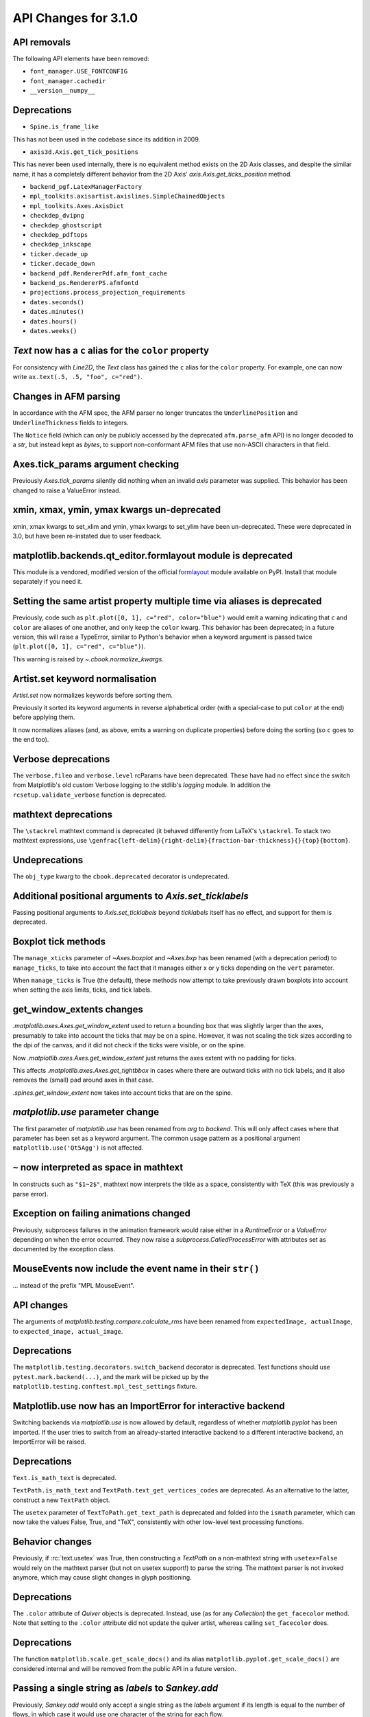 API Changes for 3.1.0
=====================

API removals
------------

The following API elements have been removed:

- ``font_manager.USE_FONTCONFIG``
- ``font_manager.cachedir``
- ``__version__numpy__``

Deprecations
------------

- ``Spine.is_frame_like``

This has not been used in the codebase since its addition in 2009.

- ``axis3d.Axis.get_tick_positions``

This has never been used internally, there is no equivalent method exists on
the 2D Axis classes, and despite the similar name, it has a completely
different behavior from the 2D Axis' `axis.Axis.get_ticks_position` method.

- ``backend_pgf.LatexManagerFactory``
- ``mpl_toolkits.axisartist.axislines.SimpleChainedObjects``
- ``mpl_toolkits.Axes.AxisDict``
- ``checkdep_dvipng``
- ``checkdep_ghostscript``
- ``checkdep_pdftops``
- ``checkdep_inkscape``
- ``ticker.decade_up``
- ``ticker.decade_down``
- ``backend_pdf.RendererPdf.afm_font_cache``
- ``backend_ps.RendererPS.afmfontd``
- ``projections.process_projection_requirements``
- ``dates.seconds()``
- ``dates.minutes()``
- ``dates.hours()``
- ``dates.weeks()``


`Text` now has a ``c`` alias for the ``color`` property
-------------------------------------------------------

For consistency with `Line2D`, the `Text` class has gained the ``c``
alias for the ``color`` property. For example, one can now write
``ax.text(.5, .5, "foo", c="red")``.

Changes in AFM parsing
----------------------

In accordance with the AFM spec, the AFM parser no longer truncates the
``UnderlinePosition`` and ``UnderlineThickness`` fields to integers.

The ``Notice`` field (which can only be publicly accessed by the deprecated
``afm.parse_afm`` API) is no longer decoded to a `str`, but instead kept as
`bytes`, to support non-conformant AFM files that use non-ASCII characters in
that field.

Axes.tick_params argument checking
----------------------------------

Previously `Axes.tick_params` silently did nothing when an invalid *axis*
parameter was supplied. This behavior has been changed to raise a ValueError
instead.

xmin, xmax, ymin, ymax kwargs un-deprecated
-------------------------------------------

xmin, xmax kwargs to set_xlim and ymin, ymax kwargs to set_ylim have been
un-deprecated. These were deprecated in 3.0, but have been re-instated due to
user feedback.

matplotlib.backends.qt_editor.formlayout module is deprecated
-------------------------------------------------------------

This module is a vendored, modified version of the official formlayout_ module
available on PyPI. Install that module separately if you need it.

.. _formlayout: https://pypi.org/project/formlayout/

Setting the same artist property multiple time via aliases is deprecated
------------------------------------------------------------------------

Previously, code such as ``plt.plot([0, 1], c="red", color="blue")`` would
emit a warning indicating that ``c`` and ``color`` are aliases of one another,
and only keep the ``color`` kwarg.  This behavior has been deprecated; in a
future version, this will raise a TypeError, similar to Python's behavior when
a keyword argument is passed twice (``plt.plot([0, 1], c="red", c="blue")``).

This warning is raised by `~.cbook.normalize_kwargs`.

Artist.set keyword normalisation
--------------------------------

`Artist.set` now normalizes keywords before sorting them.

Previously it sorted its keyword arguments in reverse alphabetical
order (with a special-case to put ``color`` at the end) before applying them.

It now normalizes aliases (and, as above, emits a warning on duplicate
properties) before doing the sorting (so ``c`` goes to the end too).

Verbose deprecations
--------------------

The ``verbose.fileo`` and ``verbose.level`` rcParams have been deprecated.
These have had no effect since the switch from Matplotlib's old custom Verbose
logging to the stdlib's `logging` module. In addition the
``rcsetup.validate_verbose`` function is deprecated.

mathtext deprecations
---------------------

The ``\stackrel`` mathtext command is deprecated (it behaved differently
from LaTeX's ``\stackrel``.  To stack two mathtext expressions, use
``\genfrac{left-delim}{right-delim}{fraction-bar-thickness}{}{top}{bottom}``.

Undeprecations
--------------

The ``obj_type`` kwarg to the ``cbook.deprecated`` decorator is undeprecated.

Additional positional arguments to `Axis.set_ticklabels`
--------------------------------------------------------
Passing positional arguments to `Axis.set_ticklabels` beyond `ticklabels`
itself has no effect, and support for them is deprecated.

Boxplot tick methods
--------------------

The ``manage_xticks`` parameter of `~Axes.boxplot` and `~Axes.bxp` has been
renamed (with a deprecation period) to ``manage_ticks``, to take into account
the fact that it manages either x or y ticks depending on the ``vert``
parameter.

When ``manage_ticks`` is True (the default), these methods now attempt to take
previously drawn boxplots into account when setting the axis limits, ticks, and
tick labels.

get_window_extents changes
--------------------------

`.matplotlib.axes.Axes.get_window_extent` used to return a bounding box
that was slightly larger than the axes, presumably to take into account
the ticks that may be on a spine.  However, it was not scaling the tick sizes
according to the dpi of the canvas, and it did not check if the ticks were
visible, or on the spine.

Now  `.matplotlib.axes.Axes.get_window_extent` just returns the axes extent
with no padding for ticks.

This affects `.matplotlib.axes.Axes.get_tightbbox` in cases where there are
outward ticks with no tick labels, and it also removes the (small) pad around
axes in that case.

`.spines.get_window_extent` now takes into account ticks that are on the
spine.

`matplotlib.use` parameter change
---------------------------------

The first parameter of `matplotlib.use` has been renamed from *arg* to
*backend*. This will only affect cases where that parameter has been set
as a keyword argument. The common usage pattern as a positional argument
``matplotlib.use('Qt5Agg')`` is not affected.

``~`` now interpreted as space in mathtext
------------------------------------------

In constructs such as ``"$1~2$"``, mathtext now interprets the tilde as a
space, consistently with TeX (this was previously a parse error).

Exception on failing animations changed
---------------------------------------

Previously, subprocess failures in the animation framework would raise either
in a `RuntimeError` or a `ValueError` depending on when the error occurred.
They now raise a `subprocess.CalledProcessError` with attributes set as
documented by the exception class.

MouseEvents now include the event name in their ``str()``
---------------------------------------------------------

... instead of the prefix "MPL MouseEvent".

API changes
-----------

The arguments of `matplotlib.testing.compare.calculate_rms` have been renamed
from ``expectedImage, actualImage``, to ``expected_image, actual_image``.

Deprecations
------------

The ``matplotlib.testing.decorators.switch_backend`` decorator is deprecated.
Test functions should use ``pytest.mark.backend(...)``, and the mark will be
picked up by the ``matplotlib.testing.conftest.mpl_test_settings`` fixture.

Matplotlib.use now has an ImportError for interactive backend
-------------------------------------------------------------

Switching backends via `matplotlib.use` is now allowed by default,
regardless of whether `matplotlib.pyplot` has been imported. If the user
tries to switch from an already-started interactive backend to a different
interactive backend, an ImportError will be raised.

Deprecations
------------

``Text.is_math_text`` is deprecated.

``TextPath.is_math_text`` and ``TextPath.text_get_vertices_codes`` are
deprecated.  As an alternative to the latter, construct a new ``TextPath``
object.

The ``usetex`` parameter of ``TextToPath.get_text_path`` is deprecated and
folded into the ``ismath`` parameter, which can now take the values False,
True, and "TeX", consistently with other low-level text processing functions.

Behavior changes
----------------

Previously, if :rc:`text.usetex` was True, then constructing a `TextPath` on
a non-mathtext string with ``usetex=False`` would rely on the mathtext parser
(but not on usetex support!) to parse the string.  The mathtext parser is not
invoked anymore, which may cause slight changes in glyph positioning.

Deprecations
------------

The ``.color`` attribute of `Quiver` objects is deprecated.  Instead, use (as
for any `Collection`) the ``get_facecolor`` method.  Note that setting to the
``.color`` attribute did not update the quiver artist, whereas calling
``set_facecolor`` does.

Deprecations
------------

The function ``matplotlib.scale.get_scale_docs()`` and its alias
``matplotlib.pyplot.get_scale_docs()`` are considered internal and will be
removed from the public API in a future version.

Passing a single string as *labels* to `Sankey.add`
---------------------------------------------------

Previously, `Sankey.add` would only accept a single string as the *labels*
argument if its length is equal to the number of flows, in which case it would
use one character of the string for each flow.

The behavior has been changed to match the documented one: when a single string
is passed, it is used to label all the flows.

API deprecations
----------------

The following API elements are deprecated:

- ``get_py2exe_datafiles``, ``tk_window_focus``,
- ``backend_gtk3.FileChooserDialog``,
  ``backend_gtk3.NavigationToolbar2GTK3.get_filechooser``,
  ``backend_gtk3.SaveFigureGTK3.get_filechooser``,
- ``backend_ps.PsBackendHelper``, ``backend_ps.ps_backend_helper``,
- ``cbook.iterable``,
- ``cbook.get_label``, ``cbook.iterable``,
- ``font_manager.OSXInstalledFonts``,
- ``mlab.demean``,

The following environment variables are deprecated:
- ``MATPLOTLIBDATA``,

Deprecations
------------

The ``Path.has_nonfinite`` attribute is deprecated (use ``not
np.isfinite(path.vertices).all()`` instead).

Deprecations
------------
￼
``TextToPath.glyph_to_path`` is deprecated (call ``font.get_path()`` and
manually transform the path instead).

Deprecations
------------

The (unused and always None) ``NavigationToolbar2QT.adj_window`` attribute is
deprecated.

``OldScalarFormatter.pprint_val``, ``ScalarFormatter.pprint_val``, and ``LogFormatter.pprint_val`` are deprecated
-----------------------------------------------------------------------------------------------------------------

They are helper methods that do not even have a consistent signatures across formatter classes.

Deprecations
------------

``dates.strpdate2num`` and ``dates.bytespdate2num`` are brittle in the
presence of locale changes, and are deprecated.  Use standard datetime
parsers such as `time.strptime` or `dateutil.parser.parse`, and additionally
call `matplotlib.dates.date2num` if you insist on converting to Matplotlib's
internal datetime representation; or use ``dates.datestr2num``.

Text alignment fixes made
-------------------------

Text alignment was incorrect, in particular for multiline text objects
with large descenders (i.e. subscripts) and rotated text.  These have been
fixed and made more consistent, but could make old code that has compensated
no longer have the correct alignment.

Deprecations
------------

``mpl_toolkits.axisartist.axis_artist.UnimplementedException`` is deprecated.

mplot3d is always registered by default
---------------------------------------

It is not necessary to import mplot3d anymore to create 3d axes with
``fig.add_subplot(111, projection="3d")``.

Path code types like ``Path.MOVETO`` are now ``np.uint8`` instead of ``int``
----------------------------------------------------------------------------

``Path.STOP``, ``Path.MOVETO``, ``Path.LINETO``, ``Path.CURVE3``,
``Path.CURVE4`` and ``Path.CLOSEPOLY`` are now of the type ``Path.code_type``
(``np.uint8`` by default) instead of plain ``int``. This makes their type
match the array value type of the ``Path.codes`` array.

Changes regarding the text.latex.unicode rcParam
------------------------------------------------

The rcParam now defaults to True and is deprecated (i.e., in future versions
of Matplotlib, unicode input will always be supported).

Moreover, the underlying implementation now uses ``\usepackage[utf8]{inputenc}``
instead of ``\usepackage{ucs}\usepackage[utf8x]{inputenc}``.

Changes in handling of degenerate bounds passed to `set_xlim`
-------------------------------------------------------------

When bounds passed to `set_xlim` (`set_xlim`, etc.) are degenerate (i.e. the
lower and upper value are equal), the method used to "expand" the bounds now
matches the expansion behavior of autoscaling when the plot contains a single
x-value, and should in particular produce nicer limits for non-linear scales.

Deprecations
------------

The following keyword arguments are deprecated:

- Passing ``shade=None`` to
  `~mpl_toolkits.mplot3d.axes3d.Axes3D.plot_surface` is deprecated. This was
  an unintended implementation detail with the same semantics as
  ``shade=False``. Please use the latter code instead.API removals


The following deprecated APIs were removed:

Classes and methods
-------------------
- ``Verbose`` (replaced by python logging library)
- ``artist.Artist.hitlist`` (no replacement)
- ``artist.Artist.is_figure_set`` (use ``artist.figure is not None`` instead)
- ``axis.Axis.unit_data`` (use ``axis.Axis.units`` instead)
- ``backend_bases.FigureCanvasBase.onRemove`` (no replacement)
  ``backend_bases.FigureManagerBase.show_popup`` (this never did anything)
- ``backend_wx.SubplotToolWx`` (no replacement)
- ``backend_wx.Toolbar`` (use ``backend_wx.NavigationToolbar2Wx`` instead)
- ``cbook.align_iterators`` (no replacment)
- ``contour.ContourLabeler.get_real_label_width`` (no replacement)
- ``legend.Legend.draggable`` (use `legend.Legend.set_draggable()` instead)
- ``texmanager.TexManager.postscriptd``, ``texmanager.TexManager.pscnt``,
  ``texmanager.TexManager.make_ps``, ``texmanager.TexManager.get_ps_bbox``
  (no replacements)

Arguments
---------
- The ``fig`` kwarg to ``GridSpec.get_subplot_params`` and
  ``GridSpecFromSubplotSpec.get_subplot_params`` (use the argument
  ``figure`` instead)
- Passing 'box-forced' to `axes.Axes.set_adjustable` (use 'box' instead)
- Support for the strings 'on'/'true'/'off'/'false' to mean
  ``True``/``False`` (directly use ``True``/``False`` instead).
  The following functions are affected: `Axes.grid`, `Axes3D.grid`
  `Axis.set_tick_params`, `pyplot.box`.
- Using `pyplot.axes` with an `axes.Axes` type argument
  (use `pyplot.sca` instead)

Other
-----
- svgfont support (in :rc:`svg.fonttype`) has been removed,
- Logging is now done with the standard python ``logging`` library.
  ``matplotlib.verbose`` and the command line switches ``--verbose-LEVEL`` are
  removed.

  To control the logging output use::

    import logging
    logger = logging.getLogger('matplotlib')
    logger.set_level(logging.INFO)

Deprecations
------------

Support for passing single-letter colors (one of "rgbcmykw") as UPPERCASE
characters is deprecated; these colors will become case-sensitive (lowercase)
after the deprecation period has passed.

The goal is to decrease the number of ambiguous cases when using the ``data``
keyword to plotting methods; e.g. ``plot("X", "Y", data={"X": ..., "Y": ...})``
will not warn about "Y" possibly being a color anymore after the deprecation
period has passed.

Allow "real" LaTeX code for ``pgf.preamble`` and ``text.latex.preamble`` in matplotlib rc file
----------------------------------------------------------------------------------------------

Previously, the rc file keys ``pgf.preamble`` and ``text.latex.preamble`` were parsed using commmas as separators. This would break valid LaTeX code, such as::

\usepackage[protrusion=true, expansion=false]{microtype}

The parsing has been modified to pass the complete line to the LaTeX system,
keeping all commas.

Passing a list of strings from within a Python script still works as it used to.

Passing a list containing non-strings now fails, instead of coercing the results to strings.

Equal aspect axes for 3D plots disabled
---------------------------------------

Setting the aspect on 3D axes previously returned non-sensical
results (e.g. see https://github.com/matplotlib/matplotlib/issues/1077).
Calling ``ax.set_aspect('equal')`` or ``ax.set_aspect(num)``
on a 3D axes now raises a ``NotImplementedError``.

Deprecations
------------

The class variable ``matplotlib.ticker.MaxNLocator.default_params`` is
deprecated and will be removed in a future version. The defaults are not
supposed to be user-configurable.

``matplotlib.ticker.MaxNLocator`` and its ``set_params`` method will issue
a warning on unknown keyword arguments instead of silently ignoring them.
Future versions will raise an error.

Behavior changes
----------------

Calling `.Figure.add_subplot()` with no positional arguments used to do
nothing; this now is equivalent to calling ``add_subplot(111)`` instead.

Numpy minimum version bump
--------------------------

Matplotlib 3.1 requires numpy>=1.11.

Deprecations
------------

The following (unused and never updated) attributes are deprecated:
``NavigationToolbar2QT.buttons``, ``Line2D.verticalOffset``, ``Quiver.keytext``,
``Quiver.keyvec``, ``SpanSelector.buttonDown``.

The ``interp_at_native`` parameter to ``BboxImage``, which has no effect since
Matplotlib 2.0, is deprecated.

Deprecations
------------

``cbook.is_hashable`` is deprecated (use
``isinstance(..., collections.abc.Hashable)`` instead).

Deprecations
------------

``cbook.safezip`` is deprecated (manually check the lengths of the inputs
instead, or rely on numpy to do it).

``Axes3D.voxels`` now shades the resulting voxels
-------------------------------------------------

See Whats new for details.  The previous behavior can be achieved by passing
``shade=False``.

Deprecations
------------

- The ``LogTransformBase``, ``Log10Transform``, ``Log2Transform``,
  ``NaturalLogTransformLog``, ``InvertedLogTransformBase``,
  ``InvertedLog10Transform``, ``InvertedLog2Transform``, and
  ``InvertedNaturalLogTransform`` classes (all defined in
  :mod:`matplotlib.scales`) are deprecated.  As a replacement, use the general
  `LogTransform` and `InvertedLogTransform` classes, whose constructors take a
  *base* argument.

Changes to search paths for FreeType and libpng
-----------------------------------------------

The ``MPLBASEDIRLIST`` environment variables and ``basedirlist`` entry in
``setup.cfg`` have no effect anymore.  Instead, if building in situations where
FreeType or libpng are not in the compiler or linker's default path, set the
standard environment variables ``CFLAGS``/``LDFLAGS`` on Linux or OSX, or
``CL``/``LINK`` on Windows, to indicate the relevant paths.

See details in :file:`INSTALL.rst`.

Deprecations
------------

The `\mathcircled` mathtext command (which is not a real TeX command)
is deprecated.  Directly use unicode characters (e.g.
``"\N{CIRCLED LATIN CAPITAL LETTER A}"`` or ``"\u24b6"``) instead.

Support for setting :rc:`mathtext.default` to circled is deprecated.

matplotlib.font_manager.win32InstalledFonts return value
--------------------------------------------------------

`matplotlib.font_manager.win32InstalledFonts` returns an empty list instead
of None if no fonts are found.

The HTMLWriter constructor is more strict
-----------------------------------------

It no longer normalizes unknown values of *default_mode* to 'loop', but errors
out instead.

New `Formatter.format_ticks` method
-----------------------------------

The `Formatter` class gained a new `~Formatter.format_ticks` method, which
takes the list of all tick locations as a single argument and returns the list
of all formatted values.  It is called by the axis tick handling code and, by
default, first calls `~Formatter.set_locs` with all locations, then repeatedly
calls `~Formatter.__call__` for each location.

Tick-handling code in the codebase that previously performed this sequence
(`~Formatter.set_locs` followed by repeated `~Formatter.__call__`) have been
updated to use `~Formatter.format_ticks`.

`~Formatter.format_ticks` is intended to be overridden by `Formatter`
subclasses for which the formatting of a tick value depends on other tick
values, such as `ConciseDateFormatter`.

`matplotlib.colorbar.ColorbarBase` is no longer a subclass of `.ScalarMappable`
-------------------------------------------------------------------------------

This inheritance lead to a confusing situation where the
`ScalarMappable` passed to `matplotlib.colorbar.Colorbar` (`~.Figure.colorbar`)
had a ``set_norm`` method, as did the colorbar.  The colorbar is now purely a
follower to the `ScalarMappable` norm and colormap, and the old inherited methods
`~matplotlib.colorbar.ColorbarBase.set_norm`,
`~matplotlib.colorbar.ColorbarBase.set_cmap`,
`~matplotlib.colorbar.ColorbarBase.set_clim` are deprecated, as are the
getter versions of those calls.  To set the norm associated with a colorbar do
``colorbar.mappable.set_norm()`` etc.

`StemContainer` now stores `LineCollection`
-------------------------------------------

`StemContainer` objects can now store a `LineCollection` object instead of a
list of `Line2D` objects for stem lines plotted using `ax.stem`. This gives a
very large performance boost to displaying and moving `ax.stem` plots.

This will become the default behaviour in Matplotlib 3.3. To use it now, the
``use_line_collection`` keyword argument to ~`.axes.stem` can be set to
``True``.

Individual line segments can be extracted from the `LineCollection` using
`LineCollection.get_segements()`. See the `LineCollection` documentation for
other methods to retrieve the collection properties.

Modify output of Axes.hist when input consists of multiple empty lists
----------------------------------------------------------------------

Input that consists of multiple empty lists will now return a list of histogram
values for each one of the lists. For example, an input of ``[[],[]]`` will
return 2 lists of histogram values. Previously, a single list was returned.

Deprecations
------------

The ``backend_wx.IDLE_DELAY`` global, being unused and only relevant to the now
removed wx "idling" code, is deprecated (note that as it is a module-level
global, no deprecation warning is emitted when accessing it).

`FontManager.score_weight` is more strict with its inputs
---------------------------------------------------------

Previously, when a weight string was passed to `FontManager.score_weight`,

- if the weight was the string representation of an integer, it would be
  converted to that integer,
- otherwise, if the weight was not a standard weight name, it would be silently
  replaced by a value of 500 ("normal" weight).

`FontManager.score_weight` now raises an exception on such inputs.

Removal of deprecated :mod:`matplotlib.mlab` code
-------------------------------------------------

Lots of code inside the :mod:`matplotlib.mlab` module which was deprecated
in Matplotlib 2.2 has been removed. See below for a list:

- ``mlab.exp_safe`` (use `numpy.exp` instead)
- ``mlab.amap``
- ``mlab.logspace`` (use `numpy.logspace` instead)
- ``mlab.rms_flat``
- ``mlab.l1norm`` (use ``numpy.linalg.norm(a, ord=1)`` instead)
- ``mlab.l2norm`` (use ``numpy.linalg.norm(a, ord=2)`` instead)
- ``mlab.norm_flat`` (use ``numpy.linalg.norm(a.flat, ord=2)`` instead)
- ``mlab.frange`` (use `numpy.arange` instead)
- ``mlab.identity`` (use `numpy.identity` instead)
- ``mlab.base_repr``
- ``mlab.binary_repr``
- ``mlab.ispower2``
- ``mlab.log2`` (use `numpy.log2` instead)
- ``mlab.isvector``
- ``mlab.movavg``
- ``mlab.safe_isinf`` (use `numpy.isinf` instead)
- ``mlab.safe_isnan`` (use `numpy.isnan` instead)
- ``mlab.cohere_pairs`` (use `scipy.signal.coherence` instead)
- ``mlab.entropy`` (use `scipy.stats.entropy` instead)
- ``mlab.normpdf`` (use `scipy.stats.norm.pdf` instead)
- ``mlab.find`` (use ``np.nonzero(np.ravel(condition))`` instead)
- ``mlab.longest_contiguous_ones``
- ``mlab.longest_ones``
- ``mlab.PCA``
- ``mlab.prctile`` (use `numpy.percentile` instead)
- ``mlab.prctile_rank``
- ``mlab.center_matrix``
- ``mlab.rk4`` (use `scipy.integrate.ode` instead)
- ``mlab.bivariate_normal``
- ``mlab.get_xyz_where``
- ``mlab.get_sparse_matrix``
- ``mlab.dist`` (use `numpy.hypot` instead)
- ``mlab.dist_point_to_segment``
- ``mlab.griddata`` (use `scipy.interpolate.griddata`)
- ``mlab.less_simple_linear_interpolation`` (use `numpy.interp`)
- ``mlab.slopes``
- ``mlab.stineman_interp``
- ``mlab.segments_intersect``
- ``mlab.fftsurr``
- ``mlab.offset_line``
- ``mlab.quad2cubic``
- ``mlab.vector_lengths``
- ``mlab.distances_along_curve``
- ``mlab.path_length``
- ``mlab.cross_from_above``
- ``mlab.cross_from_below``
- ``mlab.contiguous_regions`` (use `.cbook.contiguous_regions` instead)
- ``mlab.is_closed_polygon``
- ``mlab.poly_between``
- ``mlab.poly_below``
- ``mlab.inside_poly``
- ``mlab.csv2rec``
- ``mlab.rec2csv`` (use `numpy.recarray.tofile` instead)
- ``mlab.rec2text`` (use `numpy.recarray.tofile` instead)
- ``mlab.rec_summarize``
- ``mlab.rec_join``
- ``mlab.recs_join``
- ``mlab.rec_groupby``
- ``mlab.rec_keep_fields``
- ``mlab.rec_drop_fields``
- ``mlab.rec_append_fields``
- ``mlab.csvformat_factory``
- ``mlab.get_formatd``
- ``mlab.FormatDatetime`` (use `datetime.datetime.strftime` instead)
- ``mlab.FormatDate`` (use `datetime.date.strftime` instead)
- ``mlab.FormatMillions``, ``mlab.FormatThousands``, ``mlab.FormatPercent``,
  ``mlab.FormatBool``, ``mlab.FormatInt``, ``mlab.FormatFloat``,
  ``mlab.FormatFormatStr``, ``mlab.FormatString``, ``mlab.FormatObj``
- ``mlab.donothing_callback``

``Cn`` colors now support ``n>=10``
-----------------------------------

It is now possible to go beyond the tenth color in the property cycle using
``Cn`` syntax, e.g. ``plt.plot([1, 2], color="C11")`` now uses the 12th color
in the cycle.

Note that previously, a construct such as ``plt.plot([1, 2], "C11")`` would be
interpreted as a request to use color ``C1`` and marker ``1`` (an "inverted Y").
To obtain such a plot, one should now use ``plt.plot([1, 2], "1C1")`` (so that
the first "1" gets correctly interpreted as a marker specification), or, more
explicitly, ``plt.plot([1, 2], marker="1", color="C1")``.

Changes in parameter names
--------------------------

- The ``arg`` parameter to `matplotlib.use` has been renamed to ``backend``.
- The ``normed`` parameter to `Axes.hist2d` has been renamed to ``density``.
- The ``s`` parameter to `Annotation` (and indirectly `Axes.annotation`) has
  been renamed to ``text``.
- The ``tolerence`` parameter to
  `bezier.find_bezier_t_intersecting_with_closedpath`,
  `bezier.split_bezier_intersecting_with_closedpath`,
  `bezier.find_r_to_boundary_of_closedpath`,
  `bezier.split_path_inout` and `bezier.check_if_parallel` has been renamed to
  ``tolerance``.

In each case, the old parameter name remains supported (it cannot be used
simultaneously with the new name), but suppport for it will be dropped in
Matplotlib 3.3.

- The unused ``shape`` and ``imlim`` parameters to `Axes.imshow` are
  deprecated.  To avoid triggering the deprecation warning, the ``filternorm``,
  ``filterrad``, ``resample``, and ``url`` arguments should be passed by
  keyword.

Deprecations
------------

The ``bezier.find_r_to_boundary_of_closedpath`` function is deprecated (it has
always returned None instead of the requested radius).

Poly3DCollection.set_zsort
--------------------------

`Poly3DCollection.set_zsort` no longer silently ignores invalid inputs, or
False (which was always broken).  Passing True to mean "average" is deprecated.

Timer.remove_callback won't consider ``*args, **kwargs`` in a future version
----------------------------------------------------------------------------

Currently, ``Timer.remove_callback(func, *args, **kwargs)`` removes a callback
previously added by ``Timer.add_callback(func, *args, **kwargs)``, but if
``*args, **kwargs`` is not passed in (``Timer.remove_callback(func)``), then
the first callback with a matching ``func`` is removed, regardless of whether
it was added with or without ``*args, **kwargs``.

In a future version, ``Timer.remove_callback`` will always use the latter
behavior (not consider ``*args, **kwargs``); to specifically consider them, add
the callback as a `functools.partial` object ::

   cb = timer.add_callback(functools.partial(func, *args, **kwargs))
   # ...
   # later
   timer.remove_callback(cb)

``Timer.add_callback`` was modified to return *func* to simplify the above
usage (previously it returned None); this also allows using it as a decorator.

The new API is modelled after `atexit.register` / `atexit.unregister`.

Changes to the internal tick handling API
-----------------------------------------

``Axis.iter_ticks`` (which only served as a helper to the private
``Axis._update_ticks``) is deprecated.

The signature of the (private) ``Axis._update_ticks`` has been changed to not
take the renderer as argument anymore (that argument is unused).

Deprecations
------------

The ``text.TextWithDash`` class and the ``withdash`` keyword argument to
``text()`` is deprecated.  Consider using ``annotate()`` instead.

`~Axes.bxp` now respects :rc:`boxplot.boxprops.linewidth` even when *patch_artist* is set
-----------------------------------------------------------------------------------------

Previously, when the *patch_artist* parameter was set, `~Axes.bxp` would ignore
:rc:`boxplot.boxprops.linewidth`.  This was an oversight -- in particular,
`~Axes.boxplot` did not ignore it.

This oversight is now fixed.

Deprecations
------------

Support for custom backends that do not provide a ``set_hatch_color`` method is
deprecated.  We suggest that custom backends let their ``GraphicsContext``
class inherit from `GraphicsContextBase`, to at least provide stubs for all
required methods.

The fields ``Artist.aname`` and ``Axes.aname`` are deprecated. Please use

``isinstance()`` or ``__class__.__name__`` checks instead.``Axes.fmt_xdata`` and ``Axes.fmt_ydata`` no longer ignore TypeErrors raised by a user-provided formatter
-------------------------------------------------------------------------------------------------------------------------------------------------------------------

Previously, if the user provided a ``fmt_xdata`` or ``fmt_ydata`` function that
raised a TypeError (or set them to a non-callable), the exception would be
silently ignored and the default formatter be used instead.  This is no longer
the case; the exception is now propagated out.

Axes methods now raise TypeError instead of RuntimeError on mismatched calls
----------------------------------------------------------------------------

In certain cases, Axes methods (and pyplot functions) used to raise a
RuntimeError if they were called with a ``data`` kwarg and otherwise mismatched
arguments.  They now raise a ``TypeError`` instead.

Removed rcParams
----------------

The following deprecated rcParams are removed:

- ``text.dvipnghack``,
- ``nbagg.transparent`` (use :rc:`figure.facecolor` instead),
- ``plugins.directory``,
- ``axes.hold``,
- ``backend.qt4`` and ``backend.qt5`` (set the :envvar:`QT_API` environment
  variable instead).

The associated validator functions ``rcsetup.validate_qt4`` and
``validate_qt5`` are deprecated.

Passing 'normal' to `Axes.axis()` is deprecated
-----------------------------------------------

Use ``axis('auto')`` instead.


The image comparison test decorators now skip (rather than xfail) the test for uncomparable formats
---------------------------------------------------------------------------------------------------

The affected decorators are `~.image_comparison` and `~.check_figures_equal`.
The deprecated `~.ImageComparisonTest` class is likewise changed.
:orphan:

Drop support for ``pgi`` in the GTK3 backends
---------------------------------------------
``pgi``, an alternative implementation to PyGObject, is no longer supported in
the GTK3 backends. PyGObject should be used instead.

API changes
-----------

The ``--no-network`` flag to ``tests.py`` has been removed (no test requires
internet access anymore).  If it is desired to disable internet access both for
old and new versions of Matplotlib, use ``tests.py -m 'not network'`` (which is
now a no-op).

Minor ticks that collide with major ticks are always hidden
-----------------------------------------------------------

Previously, certain locator classes (`LogLocator`, `AutoMinorLocator`)
contained custom logic to avoid emitting tick locations that collided with
major ticks when they were used as minor locators.

This logic has now moved to the Axis class, and is used *regardless of the
ticker class*.  ``xaxis.minor.locator()`` now includes positions that collide
with ``xaxis.major.locator()``, but ``xaxis.get_minorticklocs()`` does not.

If you were relying on both the major and minor tick labels to appear on the
same tick, you may need to update your code.  For example, the following
snippet labeled days using major ticks, and hours and minutes using minor
ticks::

    import numpy as np
    import matplotlib.dates as mdates
    import matplotlib.pyplot as plt

    t = np.arange("2018-11-03", "2018-11-06", dtype="datetime64")
    x = np.random.rand(len(t))

    fig, ax = plt.subplots()
    ax.plot(t, x)
    ax.xaxis.set(
        major_locator=mdates.DayLocator(),
        major_formatter=mdates.DateFormatter("\n%a"),
        minor_locator=mdates.HourLocator((0, 6, 12, 18)),
        minor_formatter=mdates.DateFormatter("%H:%M"),
    )

    plt.show()

and added a newline to the major ticks labels to avoid them crashing into the
minor tick labels.

With the API change, the major tick labels should also include hours and
minutes, as the minor ticks are gone, so the ``major_formatter`` should be
``mdates.DateFormatter("%H:%M\n%a")``.

Removals
--------

The ``collections.CIRCLE_AREA_FACTOR`` constant has been removed.

Deprecations
------------

``GraphicsContextPS.shouldstroke`` is deprecated.

Stricter `~.Axes.plot` format string parsing
--------------------------------------------

In certain cases, `~.Axes.plot` would previously accept format strings
specifying more than one linestyle (e.g. ``"---."`` which specifies both
``"--"`` and ``"-."``); only use one of them would be used.

This now raises a ValueError instead.

Deprecations
------------

``path.get_paths_extents`` is deprecated; use
`~.path.get_path_collection_extents` instead.

API changes
-----------

Passing the ``block`` argument of ``plt.show`` positionally is deprecated; it
should be passed by keyword.

When using the nbagg backend, ``plt.show`` used to silently accept and ignore
all combinations of positional and keyword arguments.  This behavior is
deprecated.

Deprecations
------------

Passing a non-1D (typically, (n, 1)-shaped) input to `Axes.pie` is deprecated.
Pass a 1D array instead.

Deprecations
------------

The `TextPath` constructor used to silently drop ignored arguments; this
behavior is deprecated.

Deprecations
------------

The ``frameon`` kwarg to ``savefig`` and the ``savefig.frameon`` rcParam
are deprecated.  To emulate ``frameon = False``, set ``facecolor`` to fully
transparent (``"none"``, or ``(0, 0, 0, 0)``).

Deprecations
------------

``cbook.dedent``, ``docstring.Appender``, ``docstring.dedent``, and
``docstring.copy_dedent`` are deprecated (use the standard library's docstring
manipulation tools, such as `inspect.cleandoc` and `inspect.getdoc` instead).

Changes to `matplotlib.axes.Axes.spy`
-------------------------------------

The method `matplotlib.axes.Axes.spy` now raises a TypeError for the keyword
arguments 'interpolation' and 'linestyle' instead of silently ignoring them.

Furthermore, `matplotlib.axes.Axes.spy` spy does now allow for an 'extent'
argument (was silently ignored so far).

A bug with `spy(..., origin='lower') is fixed: So far this flipped the
data but not the y-axis resulting in a mismatch between axes labels and
actual data indices. Now, `origin='lower'` flips both the data and the y-axis
labels.

Deprecations
------------

The ``matplotlib.sphinxext.mathmpl`` and
``matplotlib.sphinxext.plot_directive`` interfaces have changed from the
(Sphinx-)deprecated function-based interface to a class-based interface.  This
should not affect end users, but the
``matplotlib.sphinxext.mathmpl.math_directive`` and
``matplotlib.sphinxext.plot_directive.plot_directive`` functions are now
deprecated.

Log-scaled axes avoid having zero or only one tick
--------------------------------------------------

When the default `LogLocator` would generate no ticks for an axis (e.g., an
axis with limits from 0.31 to 0.39) or only a single tick, it now instead falls
back on the linear `AutoLocator` to pick reasonable tick positions.

Invalid inputs
--------------

Passing invalid locations to `legend` and `table` used to fallback on a default
location.  This behavior is deprecated and will throw an exception in a future
version.

`offsetbox.AnchoredText` is unable to handle the ``horizontalalignment`` or
``verticalalignment`` kwargs, and used to ignore them with a warning.  This
behavior is deprecated and will throw an exception in a future version.

Passing steps less than 1 or greater than 10 to `MaxNLocator` used to result in
undefined behavior.  It now throws a ValueError.

Changes to the signatures of `cbook.deprecated` and `cbook.warn_deprecated`
---------------------------------------------------------------------------

All arguments to the `cbook.deprecated` decorator and `cbook.warn_deprecated`
function, except the first one (the version where the deprecation occurred),
are now keyword-only.  The goal is to avoid accidentally setting the "message"
argument when the "name" (or "alternative") argument was intended, as this has
repeatedly occurred in the past.
Deprecations
````````````

Support for passing (n, 1)-shaped error arrays to errorbar(), which was not
documented and did not work for ``n = 2``, is deprecated (pass a 1D array
instead).


Removal of deprecated :mod:`matplotlib.pylab` code
--------------------------------------------------

Lots of code inside the :mod:`matplotlib.mlab` module which was deprecated
in Matplotlib 2.2 has been removed. This means the following functions are
no longer available in the `matplotlib.pylab` module:

  - ``amap``
  - ``base_repr``
  - ``binary_repr``
  - ``bivariate_normal``
  - ``center_matrix``
  - ``csv2rec`` (use `numpy.recarray.tofile` instead)
  - ``dist`` (use `numpy.hypot` instead)
  - ``dist_point_to_segment``
  - ``distances_along_curve``
  - ``entropy`` (use `scipy.stats.entropy` instead)
  - ``exp_safe`` (use `numpy.exp` instead)
  - ``fftsurr``
  - ``find`` (use ``np.nonzero(np.ravel(condition))`` instead)
  - ``frange`` (use `numpy.arange` instead)
  - ``get_sparse_matrix``
  - ``get_xyz_where``
  - ``griddata`` (use `scipy.interpolate.griddata` instead)
  - ``identity`` (use `numpy.identity` instead)
  - ``inside_poly``
  - ``is_closed_polygon``
  - ``ispower2``
  - ``isvector``
  - ``l1norm`` (use ``numpy.linalg.norm(a, ord=1)`` instead)
  - ``l2norm`` (use ``numpy.linalg.norm(a, ord=2)`` instead)
  - ``log2`` (use `numpy.log2` instead)
  - ``longest_contiguous_ones``
  - ``longest_ones``
  - ``movavg``
  - ``norm_flat`` (use ``numpy.linalg.norm(a.flat, ord=2)`` instead)
  - ``normpdf`` (use `scipy.stats.norm.pdf` instead)
  - ``path_length``
  - ``poly_below``
  - ``poly_between``
  - ``prctile`` (use `numpy.percentile` instead)
  - ``prctile_rank``
  - ``rec2csv`` (use `numpy.recarray.tofile` instead)
  - ``rec_append_fields``
  - ``rec_drop_fields``
  - ``rec_join``
  - ``rk4`` (use `scipy.integrate.ode` instead)
  - ``rms_flat``
  - ``segments_intersect``
  - ``slopes``
  - ``stineman_interp``
  - ``vector_lengths``

Deprecations
------------

``axes3d.Axes3D.w_xaxis``, ``.w_yaxis``, and ``.w_zaxis`` are deprecated (use
``.xaxis``, ``.yaxis``, and ``.zaxis`` instead).


Autoscaling changes
-------------------

On log-axes where a single value is plotted at a "full" decade (1, 10, 100,
etc.), the autoscaling now expands the axis symmetrically around that point,
instead of adding a decade only to the right.

`FigureCanvasAgg.buffer_rgba` and `RendererAgg.buffer_rgba` now return a memoryview
-----------------------------------------------------------------------------------

The ``buffer_rgba`` method now allows direct access to the renderer's
underlying buffer (as a ``(m, n, 4)``-shape memoryview) rather than copying the
data to a new bytestring.  This is consistent with the behavior on Py2, where a
buffer object was returned.

PathCollections created with `~.Axes.scatter` now keep track of invalid points
------------------------------------------------------------------------------

Previously, points with nonfinite (infinite or nan) coordinates would not be
included in the offsets (as returned by `PathCollection.get_offsets`) of a
`PathCollection` created by `~.Axes.scatter`, and points with nonfinite values
(as specified by the *c* kwarg) would not be included in the array (as returned
by `PathCollection.get_array`)

Such points are now included, but masked out by returning a masked array.

If the *plotnonfinite* kwarg to `~.Axes.scatter` is set, then points with
nonfinite values are plotted using the bad color of the `PathCollection`\ 's
colormap (as set by `Colormap.set_bad`).

Changed exceptions
------------------

- `mpl_toolkits.axes_grid1.axes_size.GetExtentHelper` now raises `ValueError`
  for invalid directions instead of `KeyError`.

ghostscript 8 support removed
-----------------------------

Support for ghostscript 8.60 (released in 2007) has been removed.  The oldest
supported version of ghostscript is now 9.0 (released in 2010).
